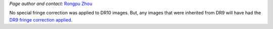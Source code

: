 .. title: Fringe correction for DECam z-band
.. slug: fringe
.. tags: 
.. has_math: yes

.. |deg|    unicode:: U+000B0 .. DEGREE SIGN
.. |Prime|    unicode:: U+02033 .. DOUBLE PRIME

.. class:: pull-right well

.. contents::

*Page author and contact:* `Rongpu Zhou`_

.. _`Rongpu Zhou`: ../../contact/#other-experts

No special fringe correction was applied to DR10 images. But, any images that were inherited from DR9 will have had the `DR9 fringe correction applied`_.

.. _`DR9 fringe correction applied`: ../../dr9/fringe

